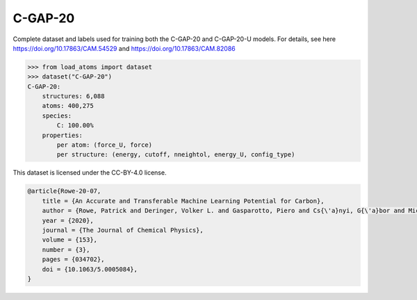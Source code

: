 C-GAP-20
========

Complete dataset and labels used for training both the C-GAP-20
and C-GAP-20-U models. 
For details, see here https://doi.org/10.17863/CAM.54529 
and https://doi.org/10.17863/CAM.82086


.. code-block:: python

    >>> from load_atoms import dataset
    >>> dataset("C-GAP-20")
    C-GAP-20:
        structures: 6,088
        atoms: 400,275
        species:
            C: 100.00%
        properties:
            per atom: (force_U, force)
            per structure: (energy, cutoff, nneightol, energy_U, config_type)



This dataset is licensed under the CC-BY-4.0 license.



.. code-block:: bibtex

    @article{Rowe-20-07,
        title = {An Accurate and Transferable Machine Learning Potential for Carbon},
        author = {Rowe, Patrick and Deringer, Volker L. and Gasparotto, Piero and Cs{\'a}nyi, G{\'a}bor and Michaelides, Angelos},
        year = {2020},
        journal = {The Journal of Chemical Physics},
        volume = {153},
        number = {3},
        pages = {034702},
        doi = {10.1063/5.0005084},
    }

